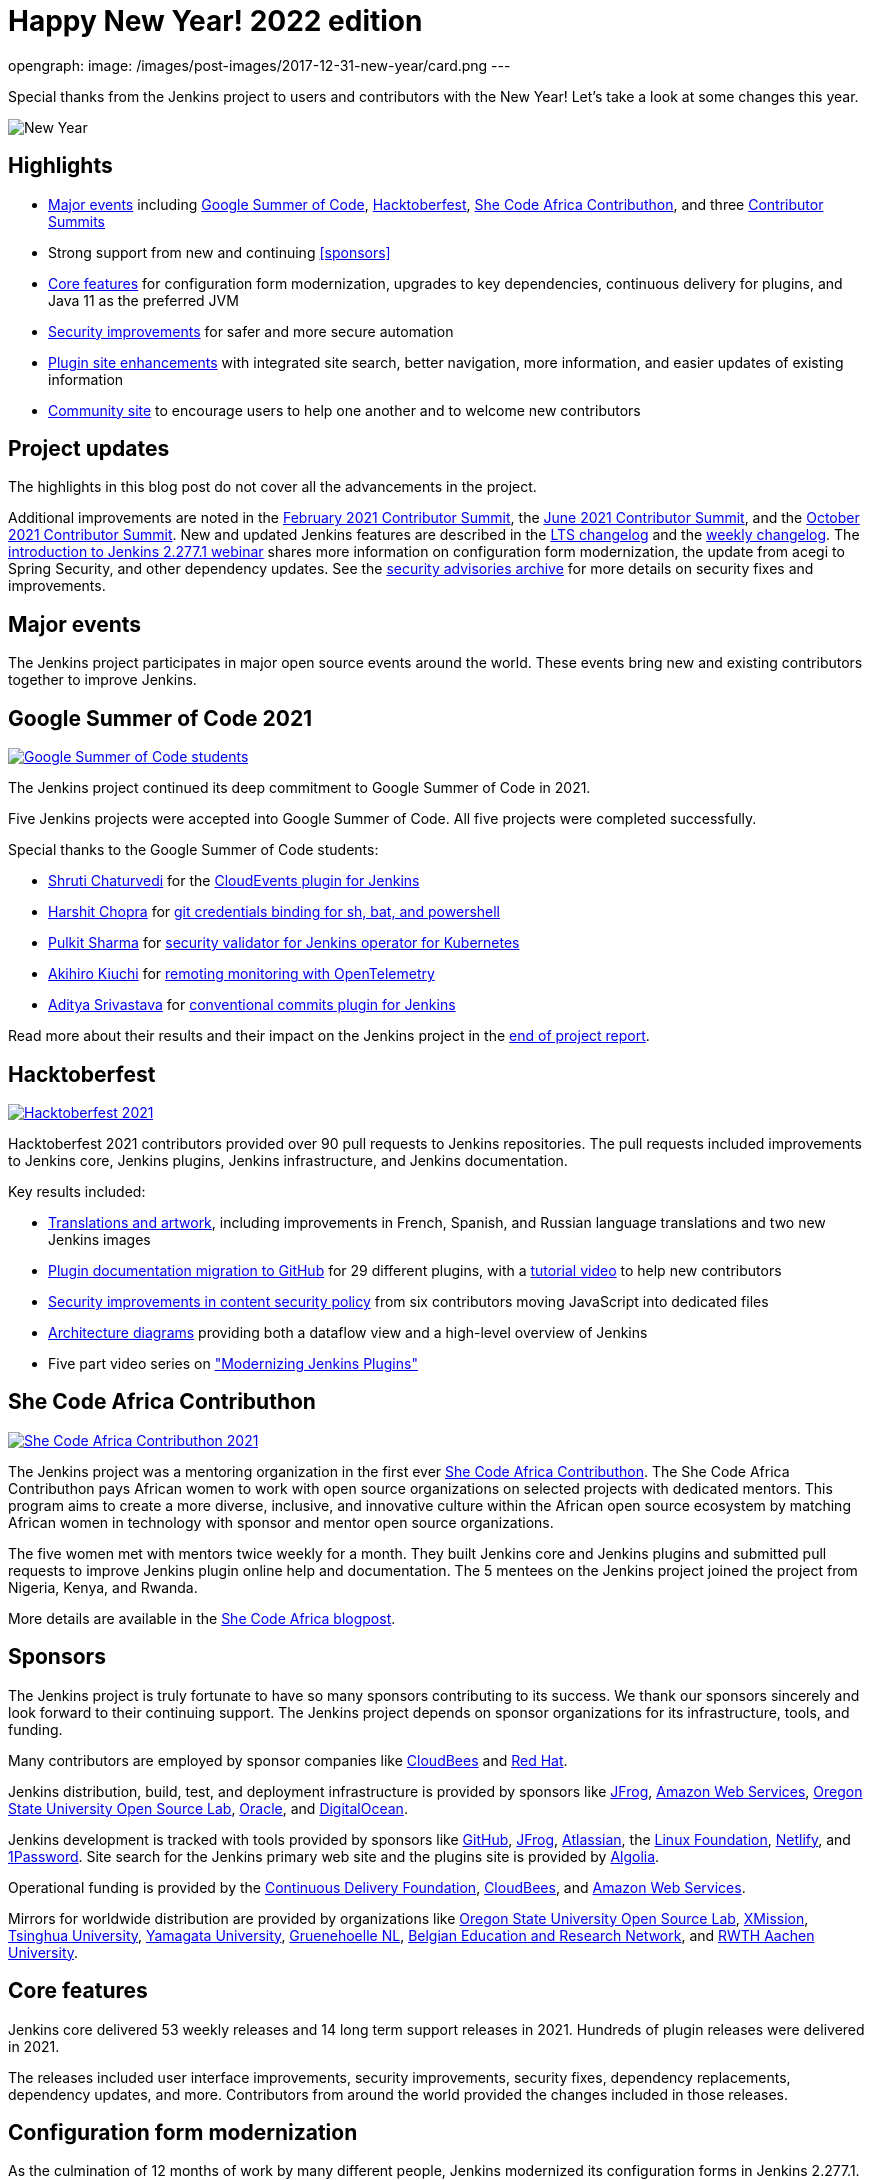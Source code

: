 = Happy New Year! 2022 edition
:page-tags: community, new-year-blogpost, governance

:page-author: markewaite
opengraph:
  image: /images/post-images/2017-12-31-new-year/card.png
---

Special thanks from the Jenkins project to users and contributors with the New Year!
Let's take a look at some changes this year.

image:/images/post-images/2017-12-31-new-year/card.png[New Year, role=center]

== Highlights

* <<Major events>> including link:/projects/gsoc/2021/[Google Summer of Code], link:/blog/2021/10/31/hacktoberfest-results-2021/[Hacktoberfest], link:/blog/2021/04/07/contributhon-participants/[She Code Africa Contributhon], and three link:/events/contributor-summit/[Contributor Summits]
* Strong support from new and continuing <<sponsors>>
* <<Core features>> for configuration form modernization, upgrades to key dependencies, continuous delivery for plugins, and Java 11 as the preferred JVM
* <<Security improvements>> for safer and more secure automation
* <<Plugin site enhancements>> with integrated site search, better navigation, more information, and easier updates of existing information
* <<Community site>> to encourage users to help one another and to welcome new contributors

== Project updates

The highlights in this blog post do not cover all the advancements in the project.

Additional improvements are noted in the link:/blog/2021/02/16/contributor-summit-online/[February 2021 Contributor Summit], the link:/events/contributor-summit/archive/2021-06[June 2021 Contributor Summit], and the link:/events/contributor-summit/archive/2021-10[October 2021 Contributor Summit].
New and updated Jenkins features are described in the link:/changelog-stable/[LTS changelog] and the link:/changelog/[weekly changelog].
The link:https://www.youtube.com/watch?v=jvgtRXGcyOM[introduction to Jenkins 2.277.1 webinar] shares more information on configuration form modernization, the update from acegi to Spring Security, and other dependency updates.
See the link:/security/advisories/[security advisories archive] for more details on security fixes and improvements.

== Major events

The Jenkins project participates in major open source events around the world.
These events bring new and existing contributors together to improve Jenkins.

== Google Summer of Code 2021

image:/images/post-images/2022-01-14-new-year/gsoc-2021-students.png[Google Summer of Code students, role=center, link=/blog/2021/09/24/gsoc-report/]

The Jenkins project continued its deep commitment to Google Summer of Code in 2021.

Five Jenkins projects were accepted into Google Summer of Code.
All five projects were completed successfully.

Special thanks to the Google Summer of Code students:

* link:/blog/authors/shrutic-git/[Shruti Chaturvedi] for the link:/blog/2021/08/02/cloudevents-plugin-phase-I/[CloudEvents plugin for Jenkins]
* link:/blog/authors/arpoch/[Harshit Chopra] for link:/blog/2021/08/19/git-credentials-binding-work-report/[git credentials binding for sh, bat, and powershell]
* link:/blog/authors/sharmapulkit04/[Pulkit Sharma] for link:/blog/2021/08/23/jenkins-operator-security-work-report/[security validator for Jenkins operator for Kubernetes]
* link:/blog/authors/aki-7/[Akihiro Kiuchi] for link:/blog/2021/07/31/remoting-monitoring-phase-1/[remoting monitoring with OpenTelemetry]
* link:/blog/authors/adi10hero/[Aditya Srivastava] for link:/blog/2021/08/28/conventional-commits-plugin-project-report/[conventional commits plugin for Jenkins]

Read more about their results and their impact on the Jenkins project in the link:/blog/2021/09/24/gsoc-report/[end of project report].

== Hacktoberfest

image:/images/post-images/2021/2021-10-31-hacktoberfest-results-2021.png[Hacktoberfest 2021, role=center, link=/blog/2021/10/31/hacktoberfest-results-2021/]

Hacktoberfest 2021 contributors provided over 90 pull requests to Jenkins repositories.
The pull requests included improvements to Jenkins core, Jenkins plugins, Jenkins infrastructure, and Jenkins documentation.

Key results included:

* link:/blog/2021/10/31/hacktoberfest-results-2021/#translations-and-artwork[Translations and artwork], including improvements in French, Spanish, and Russian language translations and two new Jenkins images
* link:/blog/2021/10/31/hacktoberfest-results-2021/#plugin-docs-migration-to-github[Plugin documentation migration to GitHub] for 29 different plugins, with a https://www.youtube.com/watch?v=NU2g373wHNo&t=2331s[tutorial video] to help new contributors
* link:/blog/2021/10/31/hacktoberfest-results-2021/#implementing-content-security-policy[Security improvements in content security policy] from six contributors moving JavaScript into dedicated files
* link:/blog/2021/10/31/hacktoberfest-results-2021/#jenkins-architecture-diagrams[Architecture diagrams] providing both a dataflow view and a high-level overview of Jenkins
* Five part video series on link:https://youtu.be/Fev8KfFsPZE["Modernizing Jenkins Plugins"]

== She Code Africa Contributhon

image:/images/post-images/2021-04-contributhon-participants/shecodeafrica-participants-opengraph.png[She Code Africa Contributhon 2021, role=center, link=/blog/2021/04/07/contributhon-participants/]

The Jenkins project was a mentoring organization in the first ever link:https://sites.google.com/shecodeafrica.org/contributhon[She Code Africa Contributhon].
The She Code Africa Contributhon pays African women to work with open source organizations on selected projects with dedicated mentors.
This program aims to create a more diverse, inclusive, and innovative culture within the African open source ecosystem by matching African women in technology with sponsor and mentor open source organizations.

The five women met with mentors twice weekly for a month.
They built Jenkins core and Jenkins plugins and submitted pull requests to improve Jenkins plugin online help and documentation.
The 5 mentees on the Jenkins project joined the project from Nigeria, Kenya, and Rwanda.

More details are available in the link:/blog/2021/04/07/contributhon-participants/[She Code Africa blogpost].

== Sponsors

The Jenkins project is truly fortunate to have so many sponsors contributing to its success.
We thank our sponsors sincerely and look forward to their continuing support.
The Jenkins project depends on sponsor organizations for its infrastructure, tools, and funding.

Many contributors are employed by sponsor companies like link:https://www.cloudbees.com/[CloudBees] and link:https://www.redhat.com/[Red Hat].

Jenkins distribution, build, test, and deployment infrastructure is provided by sponsors like link:https://jfrog.com/[JFrog], link:https://aws.amazon.com/[Amazon Web Services], link:https://osuosl.org/[Oregon State University Open Source Lab], link:https://www.oracle.com/[Oracle], and link:https://www.digitalocean.com/[DigitalOcean].

Jenkins development is tracked with tools provided by sponsors like link:https://github.com/[GitHub], link:https://jfrog.com/[JFrog], link:https://www.atlassian.com/[Atlassian], the link:https://www.linuxfoundation.org/[Linux Foundation], link:https://www.netlify.com/[Netlify], and link:https://1password.com/[1Password].
Site search for the Jenkins primary web site and the plugins site is provided by link:https://www.algolia.com/[Algolia].

Operational funding is provided by the link:https://cd.foundation/[Continuous Delivery Foundation], link:https://www.cloudbees.com/[CloudBees], and link:https://aws.amazon.com/[Amazon Web Services].

Mirrors for worldwide distribution are provided by organizations like link:https://osuosl.org/[Oregon State University Open Source Lab], link:https://xmission.com/[XMission], link:https://www.tsinghua.edu.cn/[Tsinghua University], link:https://www.yamagata-u.ac.jp/[Yamagata University], link:https://gruenehoelle.nl/[Gruenehoelle NL], link:https://belnet.be/[Belgian Education and Research Network], and link:https://www.rwth-aachen.de/[RWTH Aachen University].

== Core features

Jenkins core delivered 53 weekly releases and 14 long term support releases in 2021.
Hundreds of plugin releases were delivered in 2021.

The releases included user interface improvements, security improvements, security fixes, dependency replacements, dependency updates, and more.
Contributors from around the world provided the changes included in those releases.

== Configuration form modernization

As the culmination of 12 months of work by many different people, Jenkins modernized its configuration forms in Jenkins 2.277.1.
The Jenkins user interface is now much better adapted to narrow screens and modern web layout techniques.
It works well on all modern web browsers.

The configuration form modernization introduction included a link:/changelog-stable/#v2.277.1[changelog], an link:/doc/upgrade-guide/2.277/#configuration-form-modernization[upgrade guide], and an link:https://www.youtube.com/watch?v=jvgtRXGcyOM[introductory webinar].

== Dependency updates

Many outdated Jenkins dependencies were updated or replaced by 2021 development work.

// Unforks
The Jenkins core security library was converted from a forked copy of Acegi Security to the most recent release of the standard Spring Security library.
The Jenkins core XML serialization library was converted from a forked copy of the XStream library to the most recent release of the standard XStream library.
The Jenkins internal class management libraries were converted from a forked copy of Apache Ant libraries to the most recent release of the standard Apache Ant libraries.

// Removals
Outdated libraries were removed from Jenkins core including ASM 5, ASM 6, Apache Commons Digester, Bytecode Compatibility Transformer, Akuma, Woodstox, JNA Posix, JTidy, and libpam4j.
Removals were accompanied by plugin updates as needed to retain compatibility and functionality.

// Upgrades
Key libraries were updated to use more recent releases of the libraries.
Guava was upgraded from 11.0.1 to 31.0.1.
Guice was upgraded from 4.0 to 5.0.1.
Groovy was upgraded from 2.4.12 to 2.4.21.
Many Apache Commons libraries were upgraded to their most recent releases.

== Continuous delivery for plugins

Continuous delivery of Jenkins components was proposed in 2020 by Jesse Glick as link:https://github.com/jenkinsci/jep/blob/master/jep/229/README.adoc[Jenkins Enhancement Proposal 229].
By the end of 2021, 119 plugins had adopted continuous delivery, providing new plugin releases each time a relevant commit was merged to the plugin repository.
Additional components have adopted continuous delivery as well, including the plugin bill of materials and the Jenkins test harness.

We look forward to even greater adoption of continuous delivery for plugins in 2022.

== Prefer Java 11 instead of Java 8

Java 11 was adopted as the recommended JDK during 2021.
Docker images now use JDK 11 by default.
See the link:/blog/2021/08/17/docker-images-use-jdk-11-by-default/[blogpost] for more information about the Docker image transition.

Docker images with Java 11 are also available for multiple platforms, including 64 bit ARM and IBM s390x.

== More inclusive naming

The Jenkins project decided in 2016 to replace the term "slave" with the more inclusive term "agent".
In July 2020 the project adopted the "controller" term to replace the older term "master".

Jenkins core 2.319.1 was released in December 2021 replaced the term "master" with more accurate terminology.
The release also includes an integrated migration tool to allow existing installations to decide when they would adopt the new terminology.

== Security improvements

Jenkins security improvements have continued throughout 2021.
The Jenkins security team provided timely responses to security issues in Jenkins core and in Jenkins plugins.
The project is sincerely grateful to link:/blog/authors/daniel-beck/[Daniel Beck] for his years of service as Jenkins Security Officer.
link:/blog/authors/wadeck/[Wadeck Follonier] began his service as Jenkins Security Officer in December, 2021.

The Jenkins infrastructure team resolved infrastructure issues and safeguarded Jenkins infrastructure.
The project is deeply grateful to link:/blog/authors/olblak/[Olivier Vernin] for his years of service as Jenkins Infrastructure Officer.
link:/blog/authors/dduportal/[Damien Duportal] began his service as Jenkins Infrastructure Officer in December, 2021.

== Agent to controller security

Daniel Beck proposed link:https://github.com/jenkinsci/jep/tree/master/jep/235[Jenkins Enhancement Proposal 235] in November, 2021 to remove the ability to disable or customize the agent-to-controller security system.
Telemetry has been added to Jenkins releases beginning with 2.319.1 and Jenkins 2.326.
The telemetry reports agent use of methods to access files on the controller.
As controller file access from agents is detected by the telemetry, issues are raised to remove that access from the offending plugin.

== Log4j 2 zero day vulnerability

December 2021 included the announcement of multiple zero day vulnerabilities in the Apache Log4j 2 library.
The Jenkins security team assessed the impact of the vulnerabilities and confirmed that Jenkins core was not affected by the vulnerabilities.
Further research showed that Jenkins plugins might be affected by the vulnerabilities.
Instructions were link:/blog/2021/12/10/log4j2-rce-CVE-2021-44228/[shared in a blogpost] so that Jenkins administrators could check their system for issues.
A link:https://issues.jenkins.io/browse/JENKINS-67353[Jira epic] tracks the progress of corrections in the plugins that were including the affected Apache Log4j 2 library versions.

== Jenkins Confluence instance shutdown

In September, 2021, a zero day vulnerability was disclosed in the Confluence version used in the Jenkins project.
The infrastructure team permanently disabled the service, rotated privileged credentials, and actively reduced the scope of access across the Jenkins infrastructure.
Passwords for all user accounts on jenkins.io were reset.
Users were required to perform a password recovery in order to regain access to their jenkins.io accounts.
 See the link:/blog/2021/09/04/wiki-attacked/[blogpost] for more details.

The page content from the Jenkins Confluence instance has been returned to service as static HTML pages.
The plugin documentation from the Jenkins Confluence instance is now integrated into the plugin site build process.

== Master project in Jenkins security

Wadeck Follonier coordinated and mentored an end-of-study security research project for four students during the last year of their Master's Degree - Reliability and IT Security at the University of Aix-Marseille.
The students applied their university training to audit Jenkins core and many Jenkins plugins for specific types of security issues.
Their project resulted in 14 vulnerabilities reported in Jenkins security advisories.
More details of their results and their processes are available in the link:/blog/2021/06/21/student-luminy-project-security/[blogpost].

== Plugin site enhancements

The link:https://plugins.jenkins.io[Jenkins plugins site] has become the definitive location for information about Jenkins plugins.
It successfully presents plugin documentation, changelogs, and dependencies for over 1100 plugins.

Site search is provided by an Algolia open source sponsorship for easy and accurate search of Jenkins plugins.
Search performance reports are used to refine and improve the site.

Jenkins plugin maintainers migrated plugin documentation for over 200 plugins into plugin repositories.
Documentation in GitHub repositories is easier to update, easier to manage, and more likely to be correct.

== Community site

image:/images/post-images/2022-01-14-new-year/community-site.png[Community Site, role=center, link=https://community.jenkins.io]

The Jenkins community has improved its communication with the addition of a new internet forum, link:https://community.jenkins.io[community.jenkins.io].
Discourse sponsors the internet forum management software that runs the community site.
The site hosts question and answer forums, highlights novel and interesting use of Jenkins, and encourages users to help one another.
See the link:https://community.jenkins.io/t/2021-the-year-in-review/1149["2021: Year in Review"] page for more details on the use and evolution of the community site.

== Jenkins is the way

image:/images/post-images/2022-01-14-new-year/jenkins-is-the-way-map.png[Jenkins is the Way, role=center, link=https://stories.jenkins.io/]

link:https://stories.jenkins.io/["Jenkins Is The Way"] is a global showcase of how developers and engineers are building, deploying, and automating great stuff with Jenkins.
138 new user stories were added to the site in 2021.
Jenkins use around the world was highlighted in 3 eBooks.

== What's next?

The Jenkins project will be busy in 2022.
User experience improvements are arriving.
Java updates are continuing.
In the coming months there will be discussions on the https://community.jenkins.io/[community site], in the link:/mailing-lists/[mailing lists], link:/sigs/[special interest groups], and link:/events/contributor-summit[contributor summits].
We invite all teams to work on their roadmaps and to communicate them in the community.

We also plan to continue all outreach programs.
At the moment we are looking for Google Summer of Code 2022 mentors and project ideas (link:/blog/2022/01/07/gsoc-2022/[announcement]).
We also work on improving link:/participate/[contribution guidelines] for newcomers and expert contributors.
If you are interested, please contact the link:/sigs/advocacy-and-outreach/[Advocacy and Outreach SIG].

== And even more

This blog post does not provide a full overview of what changed in the project.
The Jenkins project consists of more than 2000 plugins and components which are developed by thousands of contributors.
Thanks to them, a lot of changes happen in the project every day.
We are cordially grateful to everybody who participates in the project, regardless of contribution size.
Everything matters: new features, bug fixes, documentation, blog posts, well reported issues, Stackoverflow responses, etc.
THANKS A LOT FOR ALL YOUR CONTRIBUTIONS!

So, keep updating Jenkins and exploring new features.
And stay tuned, there is much more to come in 2022!
